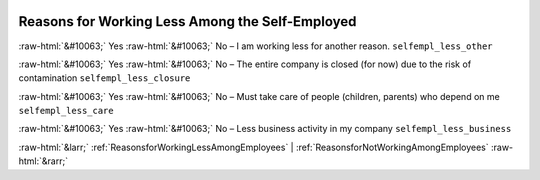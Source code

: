 .. _ReasonsforWorkingLessAmongtheSelf-Employed:

 
 .. role:: raw-html(raw) 
        :format: html 

Reasons for Working Less Among the Self-Employed
================================================
:raw-html:`&#10063;` Yes :raw-html:`&#10063;` No – I am working less for another reason. ``selfempl_less_other``

:raw-html:`&#10063;` Yes :raw-html:`&#10063;` No – The entire company is closed (for now) due to the risk of contamination ``selfempl_less_closure``

:raw-html:`&#10063;` Yes :raw-html:`&#10063;` No – Must take care of people (children, parents) who depend on me ``selfempl_less_care``

:raw-html:`&#10063;` Yes :raw-html:`&#10063;` No – Less business activity in my company ``selfempl_less_business``



:raw-html:`&larr;` :ref:`ReasonsforWorkingLessAmongEmployees` | :ref:`ReasonsforNotWorkingAmongEmployees` :raw-html:`&rarr;`
